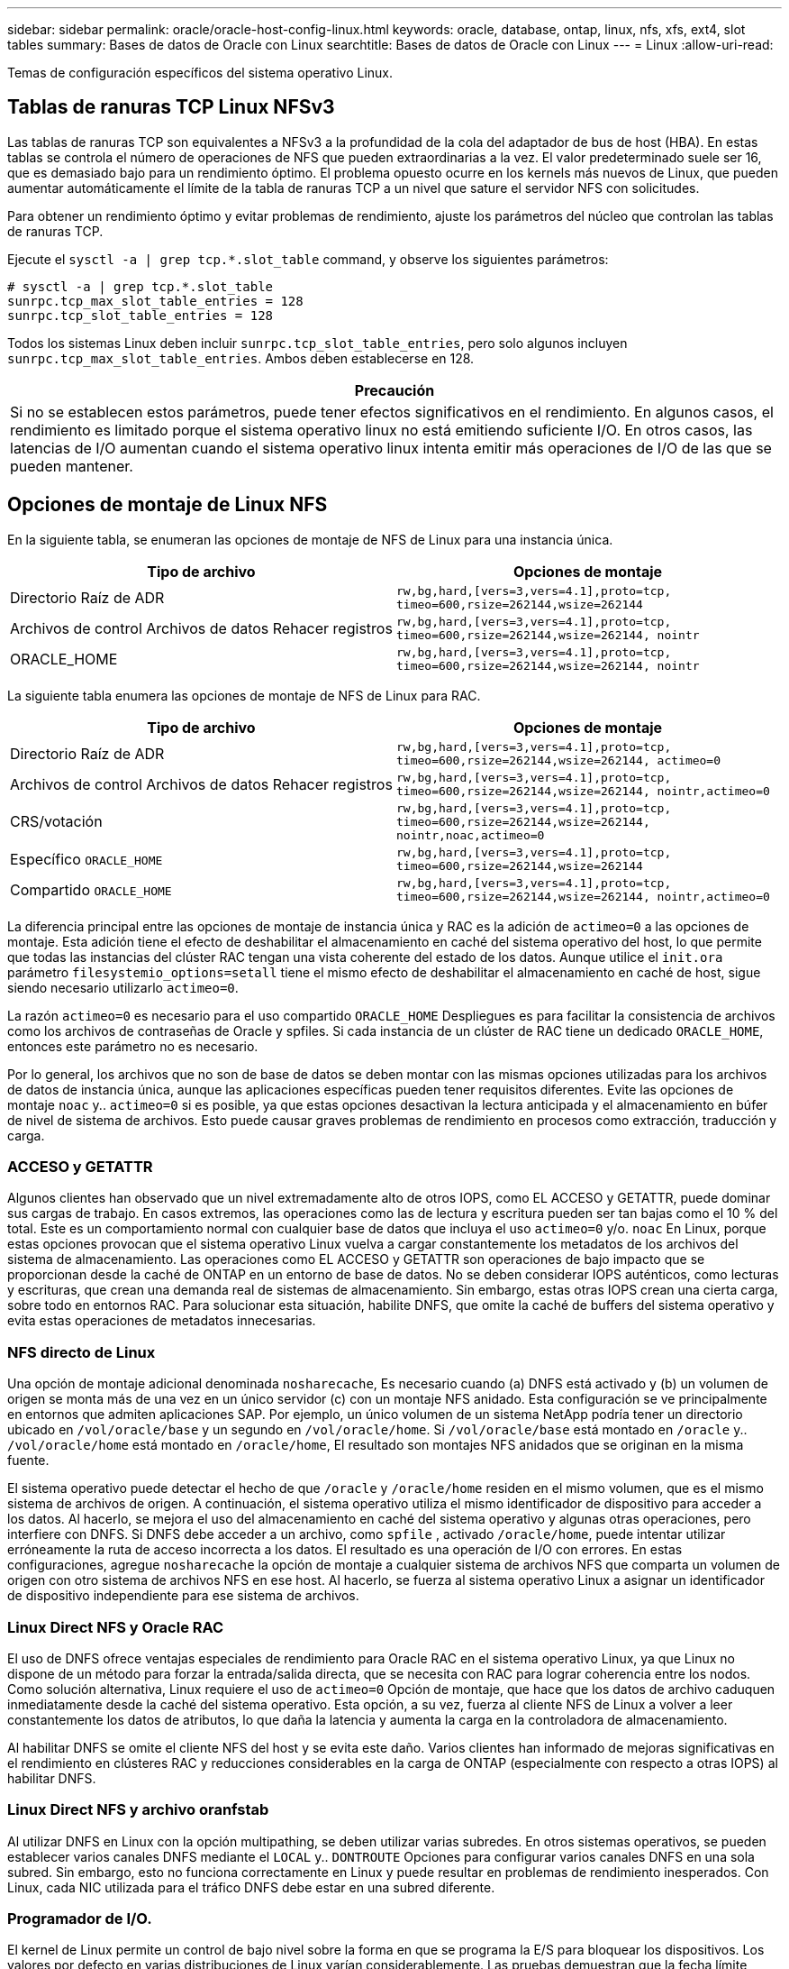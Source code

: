 ---
sidebar: sidebar 
permalink: oracle/oracle-host-config-linux.html 
keywords: oracle, database, ontap, linux, nfs, xfs, ext4, slot tables 
summary: Bases de datos de Oracle con Linux 
searchtitle: Bases de datos de Oracle con Linux 
---
= Linux
:allow-uri-read: 


[role="lead"]
Temas de configuración específicos del sistema operativo Linux.



== Tablas de ranuras TCP Linux NFSv3

Las tablas de ranuras TCP son equivalentes a NFSv3 a la profundidad de la cola del adaptador de bus de host (HBA). En estas tablas se controla el número de operaciones de NFS que pueden extraordinarias a la vez. El valor predeterminado suele ser 16, que es demasiado bajo para un rendimiento óptimo. El problema opuesto ocurre en los kernels más nuevos de Linux, que pueden aumentar automáticamente el límite de la tabla de ranuras TCP a un nivel que sature el servidor NFS con solicitudes.

Para obtener un rendimiento óptimo y evitar problemas de rendimiento, ajuste los parámetros del núcleo que controlan las tablas de ranuras TCP.

Ejecute el `sysctl -a | grep tcp.*.slot_table` command, y observe los siguientes parámetros:

....
# sysctl -a | grep tcp.*.slot_table
sunrpc.tcp_max_slot_table_entries = 128
sunrpc.tcp_slot_table_entries = 128
....
Todos los sistemas Linux deben incluir `sunrpc.tcp_slot_table_entries`, pero solo algunos incluyen `sunrpc.tcp_max_slot_table_entries`. Ambos deben establecerse en 128.

|===
| Precaución 


| Si no se establecen estos parámetros, puede tener efectos significativos en el rendimiento. En algunos casos, el rendimiento es limitado porque el sistema operativo linux no está emitiendo suficiente I/O. En otros casos, las latencias de I/O aumentan cuando el sistema operativo linux intenta emitir más operaciones de I/O de las que se pueden mantener. 
|===


== Opciones de montaje de Linux NFS

En la siguiente tabla, se enumeran las opciones de montaje de NFS de Linux para una instancia única.

|===
| Tipo de archivo | Opciones de montaje 


| Directorio Raíz de ADR | `rw,bg,hard,[vers=3,vers=4.1],proto=tcp,
timeo=600,rsize=262144,wsize=262144` 


| Archivos de control
Archivos de datos
Rehacer registros | `rw,bg,hard,[vers=3,vers=4.1],proto=tcp,
timeo=600,rsize=262144,wsize=262144,
nointr` 


| ORACLE_HOME | `rw,bg,hard,[vers=3,vers=4.1],proto=tcp,
timeo=600,rsize=262144,wsize=262144,
nointr` 
|===
La siguiente tabla enumera las opciones de montaje de NFS de Linux para RAC.

|===
| Tipo de archivo | Opciones de montaje 


| Directorio Raíz de ADR | `rw,bg,hard,[vers=3,vers=4.1],proto=tcp,
timeo=600,rsize=262144,wsize=262144,
actimeo=0` 


| Archivos de control
Archivos de datos
Rehacer registros | `rw,bg,hard,[vers=3,vers=4.1],proto=tcp,
timeo=600,rsize=262144,wsize=262144,
nointr,actimeo=0` 


| CRS/votación | `rw,bg,hard,[vers=3,vers=4.1],proto=tcp,
timeo=600,rsize=262144,wsize=262144,
nointr,noac,actimeo=0` 


| Específico `ORACLE_HOME` | `rw,bg,hard,[vers=3,vers=4.1],proto=tcp,
timeo=600,rsize=262144,wsize=262144` 


| Compartido `ORACLE_HOME` | `rw,bg,hard,[vers=3,vers=4.1],proto=tcp,
timeo=600,rsize=262144,wsize=262144,
nointr,actimeo=0` 
|===
La diferencia principal entre las opciones de montaje de instancia única y RAC es la adición de `actimeo=0` a las opciones de montaje. Esta adición tiene el efecto de deshabilitar el almacenamiento en caché del sistema operativo del host, lo que permite que todas las instancias del clúster RAC tengan una vista coherente del estado de los datos. Aunque utilice el `init.ora` parámetro `filesystemio_options=setall` tiene el mismo efecto de deshabilitar el almacenamiento en caché de host, sigue siendo necesario utilizarlo `actimeo=0`.

La razón `actimeo=0` es necesario para el uso compartido `ORACLE_HOME` Despliegues es para facilitar la consistencia de archivos como los archivos de contraseñas de Oracle y spfiles. Si cada instancia de un clúster de RAC tiene un dedicado `ORACLE_HOME`, entonces este parámetro no es necesario.

Por lo general, los archivos que no son de base de datos se deben montar con las mismas opciones utilizadas para los archivos de datos de instancia única, aunque las aplicaciones específicas pueden tener requisitos diferentes. Evite las opciones de montaje `noac` y.. `actimeo=0` si es posible, ya que estas opciones desactivan la lectura anticipada y el almacenamiento en búfer de nivel de sistema de archivos. Esto puede causar graves problemas de rendimiento en procesos como extracción, traducción y carga.



=== ACCESO y GETATTR

Algunos clientes han observado que un nivel extremadamente alto de otros IOPS, como EL ACCESO y GETATTR, puede dominar sus cargas de trabajo. En casos extremos, las operaciones como las de lectura y escritura pueden ser tan bajas como el 10 % del total. Este es un comportamiento normal con cualquier base de datos que incluya el uso `actimeo=0` y/o. `noac` En Linux, porque estas opciones provocan que el sistema operativo Linux vuelva a cargar constantemente los metadatos de los archivos del sistema de almacenamiento. Las operaciones como EL ACCESO y GETATTR son operaciones de bajo impacto que se proporcionan desde la caché de ONTAP en un entorno de base de datos. No se deben considerar IOPS auténticos, como lecturas y escrituras, que crean una demanda real de sistemas de almacenamiento. Sin embargo, estas otras IOPS crean una cierta carga, sobre todo en entornos RAC. Para solucionar esta situación, habilite DNFS, que omite la caché de buffers del sistema operativo y evita estas operaciones de metadatos innecesarias.



=== NFS directo de Linux

Una opción de montaje adicional denominada `nosharecache`, Es necesario cuando (a) DNFS está activado y (b) un volumen de origen se monta más de una vez en un único servidor (c) con un montaje NFS anidado. Esta configuración se ve principalmente en entornos que admiten aplicaciones SAP. Por ejemplo, un único volumen de un sistema NetApp podría tener un directorio ubicado en `/vol/oracle/base` y un segundo en `/vol/oracle/home`. Si `/vol/oracle/base` está montado en `/oracle` y.. `/vol/oracle/home` está montado en `/oracle/home`, El resultado son montajes NFS anidados que se originan en la misma fuente.

El sistema operativo puede detectar el hecho de que `/oracle` y `/oracle/home` residen en el mismo volumen, que es el mismo sistema de archivos de origen. A continuación, el sistema operativo utiliza el mismo identificador de dispositivo para acceder a los datos. Al hacerlo, se mejora el uso del almacenamiento en caché del sistema operativo y algunas otras operaciones, pero interfiere con DNFS. Si DNFS debe acceder a un archivo, como `spfile` , activado `/oracle/home`, puede intentar utilizar erróneamente la ruta de acceso incorrecta a los datos. El resultado es una operación de I/O con errores. En estas configuraciones, agregue `nosharecache` la opción de montaje a cualquier sistema de archivos NFS que comparta un volumen de origen con otro sistema de archivos NFS en ese host. Al hacerlo, se fuerza al sistema operativo Linux a asignar un identificador de dispositivo independiente para ese sistema de archivos.



=== Linux Direct NFS y Oracle RAC

El uso de DNFS ofrece ventajas especiales de rendimiento para Oracle RAC en el sistema operativo Linux, ya que Linux no dispone de un método para forzar la entrada/salida directa, que se necesita con RAC para lograr coherencia entre los nodos. Como solución alternativa, Linux requiere el uso de `actimeo=0` Opción de montaje, que hace que los datos de archivo caduquen inmediatamente desde la caché del sistema operativo. Esta opción, a su vez, fuerza al cliente NFS de Linux a volver a leer constantemente los datos de atributos, lo que daña la latencia y aumenta la carga en la controladora de almacenamiento.

Al habilitar DNFS se omite el cliente NFS del host y se evita este daño. Varios clientes han informado de mejoras significativas en el rendimiento en clústeres RAC y reducciones considerables en la carga de ONTAP (especialmente con respecto a otras IOPS) al habilitar DNFS.



=== Linux Direct NFS y archivo oranfstab

Al utilizar DNFS en Linux con la opción multipathing, se deben utilizar varias subredes. En otros sistemas operativos, se pueden establecer varios canales DNFS mediante el `LOCAL` y.. `DONTROUTE` Opciones para configurar varios canales DNFS en una sola subred. Sin embargo, esto no funciona correctamente en Linux y puede resultar en problemas de rendimiento inesperados. Con Linux, cada NIC utilizada para el tráfico DNFS debe estar en una subred diferente.



=== Programador de I/O.

El kernel de Linux permite un control de bajo nivel sobre la forma en que se programa la E/S para bloquear los dispositivos. Los valores por defecto en varias distribuciones de Linux varían considerablemente. Las pruebas demuestran que la fecha límite suele ofrecer los mejores resultados, pero en ocasiones NOOP ha sido ligeramente mejor. La diferencia de rendimiento es mínima, pero pruebe ambas opciones si es necesario extraer el máximo rendimiento posible de una configuración de base de datos. CFQ es el valor predeterminado en muchas configuraciones y ha demostrado tener problemas de rendimiento significativos con cargas de trabajo de bases de datos.

Consulte la documentación relevante del proveedor de Linux para obtener instrucciones sobre la configuración del programador de E/S.



=== Accesos múltiples

Algunos clientes se han encontrado con fallos durante la interrupción de la red porque el daemon multivía no se estaba ejecutando en su sistema. En versiones recientes de Linux, el proceso de instalación del sistema operativo y el daemon de rutas múltiples pueden dejar estos sistemas operativos vulnerables a este problema. Los paquetes están instalados correctamente, pero no están configurados para el inicio automático después de un reinicio.

Por ejemplo, el valor predeterminado para el daemon multipath en RHEL5,5 puede aparecer del siguiente modo:

....
[root@host1 iscsi]# chkconfig --list | grep multipath
multipathd      0:off   1:off   2:off   3:off   4:off   5:off   6:off
....
Esto se puede corregir con los siguientes comandos:

....
[root@host1 iscsi]# chkconfig multipathd on
[root@host1 iscsi]# chkconfig --list | grep multipath
multipathd      0:off   1:off   2:on    3:on    4:on    5:on    6:off
....


== Duplicación de ASM

La duplicación de ASM puede requerir cambios en la configuración multivía de Linux para permitir que ASM reconozca un problema y cambie a un grupo de fallos alternativo. La mayoría de las configuraciones de ASM en ONTAP utilizan redundancia externa, lo que significa que la cabina externa ofrece protección de datos y ASM no refleja datos. Algunos sitios utilizan ASM con redundancia normal para proporcionar duplicación bidireccional, normalmente en diferentes sitios.

La configuración de Linux que se muestra en la link:https://docs.netapp.com/us-en/ontap-sanhost/hu_fcp_scsi_index.html["Documentación de utilidades de host de NetApp"] Incluya parámetros multivía que generen la cola indefinida de I/O. Esto significa que una I/O en un dispositivo LUN sin rutas activas espera tanto tiempo como sea necesario para que finalice la I/O. Esto suele ser deseable ya que los hosts Linux esperan todo el tiempo necesario para que se completen los cambios de ruta SAN, para que se reinicien los switches FC o para que un sistema de almacenamiento complete una conmutación al respaldo.

Este comportamiento de puesta en cola ilimitada provoca un problema con el mirroring de ASM debido a que ASM debe recibir un error de I/O para que vuelva a intentar I/O en un LUN alternativo.

Defina los siguientes parámetros en Linux `multipath.conf` Archivo para LUN de ASM utilizados con la duplicación de ASM:

....
polling_interval 5
no_path_retry 24
....
Estos valores crean un timeout de 120 segundos para los dispositivos ASM. El tiempo de espera se calcula como el `polling_interval` * `no_path_retry` como segundos. Puede que sea necesario ajustar el valor exacto en algunas circunstancias, pero un tiempo de espera de 120 segundos debería ser suficiente para la mayoría de los usos. Concretamente, 120 segundos deberían permitir que se produzca una toma de control o una devolución de la controladora sin que se produzca un error de I/O, lo que provocaría que el grupo de errores se desconectara.

A inferior `no_path_retry` Value puede reducir el tiempo necesario para que ASM cambie a un grupo de fallos alternativo, pero esto también aumenta el riesgo de una conmutación por error no deseada durante actividades de mantenimiento como la toma de control de un controlador. El riesgo se puede mitigar mediante una supervisión cuidadosa del estado de duplicación de ASM. Si se produce una conmutación al respaldo no deseada, los duplicados pueden volver a sincronizarse rápidamente si la resincronización se realiza con relativa rapidez. Para obtener información adicional, consulte la documentación de Oracle on ASM Fast Mirror Resync para ver la versión del software de Oracle en uso.



== Opciones de montaje de Linux xfs, ext3 y ext4


TIP: *NetApp recomienda* usar las opciones de montaje predeterminadas.

